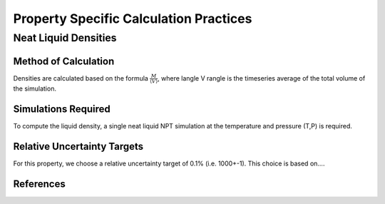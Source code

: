 Property Specific Calculation Practices
======================================

Neat Liquid Densities
-------

Method of Calculation
~~~~~~~~~~~~~~~~~~~~~

Densities are calculated based on the formula :math:`\frac{M}{\langle V \rangle}`, where \langle V \rangle is the timeseries average of the total volume of the simulation. 

Simulations Required
~~~~~~~~~~~~~~~~~~~~~

To compute the liquid density, a single neat liquid NPT simulation at the temperature and pressure (T,P) is required.

Relative Uncertainty Targets
~~~~~~~~~~~~~~~~~~~~~~~~~~~~

For this property, we choose a relative uncertainty target of 0.1% (i.e. 1000+-1).  This choice is based on....


References
~~~~~~~~~~~~
